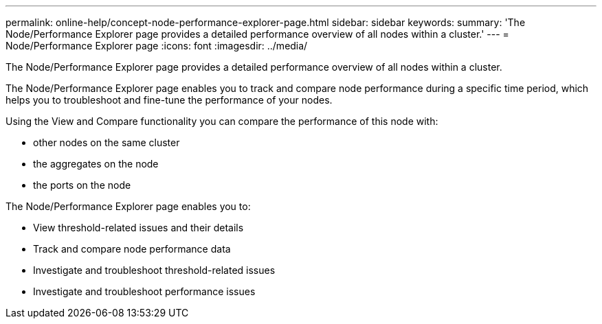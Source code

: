 ---
permalink: online-help/concept-node-performance-explorer-page.html
sidebar: sidebar
keywords: 
summary: 'The Node/Performance Explorer page provides a detailed performance overview of all nodes within a cluster.'
---
= Node/Performance Explorer page
:icons: font
:imagesdir: ../media/

[.lead]
The Node/Performance Explorer page provides a detailed performance overview of all nodes within a cluster.

The Node/Performance Explorer page enables you to track and compare node performance during a specific time period, which helps you to troubleshoot and fine-tune the performance of your nodes.

Using the View and Compare functionality you can compare the performance of this node with:

* other nodes on the same cluster
* the aggregates on the node
* the ports on the node

The Node/Performance Explorer page enables you to:

* View threshold-related issues and their details
* Track and compare node performance data
* Investigate and troubleshoot threshold-related issues
* Investigate and troubleshoot performance issues

